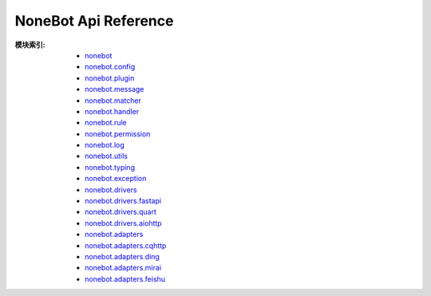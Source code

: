 NoneBot Api Reference
=====================

:模块索引:
  - `nonebot <nonebot.html>`_
  - `nonebot.config <config.html>`_
  - `nonebot.plugin <plugin.html>`_
  - `nonebot.message <message.html>`_
  - `nonebot.matcher <matcher.html>`_
  - `nonebot.handler <handler.html>`_
  - `nonebot.rule <rule.html>`_
  - `nonebot.permission <permission.html>`_
  - `nonebot.log <log.html>`_
  - `nonebot.utils <utils.html>`_
  - `nonebot.typing <typing.html>`_
  - `nonebot.exception <exception.html>`_
  - `nonebot.drivers <drivers/>`_
  - `nonebot.drivers.fastapi <drivers/fastapi.html>`_
  - `nonebot.drivers.quart <drivers/quart.html>`_
  - `nonebot.drivers.aiohttp <drivers/aiohttp.html>`_
  - `nonebot.adapters <adapters/>`_
  - `nonebot.adapters.cqhttp <adapters/cqhttp.html>`_
  - `nonebot.adapters.ding <adapters/ding.html>`_
  - `nonebot.adapters.mirai <adapters/mirai.html>`_
  - `nonebot.adapters.feishu <adapters/feishu.html>`_
